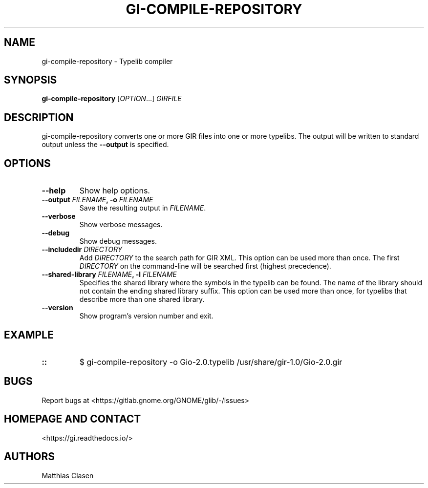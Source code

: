 .\" Man page generated from reStructuredText.
.
.
.nr rst2man-indent-level 0
.
.de1 rstReportMargin
\\$1 \\n[an-margin]
level \\n[rst2man-indent-level]
level margin: \\n[rst2man-indent\\n[rst2man-indent-level]]
-
\\n[rst2man-indent0]
\\n[rst2man-indent1]
\\n[rst2man-indent2]
..
.de1 INDENT
.\" .rstReportMargin pre:
. RS \\$1
. nr rst2man-indent\\n[rst2man-indent-level] \\n[an-margin]
. nr rst2man-indent-level +1
.\" .rstReportMargin post:
..
.de UNINDENT
. RE
.\" indent \\n[an-margin]
.\" old: \\n[rst2man-indent\\n[rst2man-indent-level]]
.nr rst2man-indent-level -1
.\" new: \\n[rst2man-indent\\n[rst2man-indent-level]]
.in \\n[rst2man-indent\\n[rst2man-indent-level]]u
..
.TH "GI-COMPILE-REPOSITORY" "1" "" ""
.SH NAME
gi-compile-repository \- Typelib compiler
.\" This has to be duplicated from above to make it machine-readable by `reuse`:
.\" SPDX-FileCopyrightText: 2010 Johan Dahlin
.\" SPDX-FileCopyrightText: 2015 Ben Boeckel
.\" SPDX-FileCopyrightText: 2013, 2015 Dieter Verfaillie
.\" SPDX-FileCopyrightText: 2018 Emmanuele Bassi
.\" SPDX-FileCopyrightText: 2018 Tomasz Miąsko
.\" SPDX-FileCopyrightText: 2018 Christoph Reiter
.\" SPDX-FileCopyrightText: 2020 Jan Tojnar
.\" SPDX-FileCopyrightText: 2024 Collabora Ltd.
.\" SPDX-License-Identifier: LGPL-2.1-or-later
.
.SH SYNOPSIS
.sp
\fBgi\-compile\-repository\fP [\fIOPTION\fP…] \fIGIRFILE\fP
.SH DESCRIPTION
.sp
gi\-compile\-repository converts one or more GIR files into one or more typelibs.
The output will be written to standard output unless the \fB\-\-output\fP is
specified.
.SH OPTIONS
.INDENT 0.0
.TP
.B \fB\-\-help\fP
Show help options.
.TP
.B \fB\-\-output\fP \fIFILENAME\fP, \fB\-o\fP \fIFILENAME\fP
Save the resulting output in \fIFILENAME\fP\&.
.TP
.B \fB\-\-verbose\fP
Show verbose messages.
.TP
.B \fB\-\-debug\fP
Show debug messages.
.TP
.B \fB\-\-includedir\fP \fIDIRECTORY\fP
Add \fIDIRECTORY\fP to the search path for GIR XML.
This option can be used more than once.
The first \fIDIRECTORY\fP on the command\-line will be searched first
(highest precedence).
.TP
.B \fB\-\-shared\-library\fP \fIFILENAME\fP, \fB\-l\fP \fIFILENAME\fP
Specifies the shared library where the symbols in the typelib can be
found. The name of the library should not contain the ending shared
library suffix.
This option can be used more than once, for typelibs that describe
more than one shared library.
.TP
.B \fB\-\-version\fP
Show program’s version number and exit.
.UNINDENT
.SH EXAMPLE
.INDENT 0.0
.TP
.B ::
$ gi\-compile\-repository \-o Gio\-2.0.typelib /usr/share/gir\-1.0/Gio\-2.0.gir
.UNINDENT
.SH BUGS
.sp
Report bugs at  <https://gitlab.gnome.org/GNOME/glib/\-/issues> 
.SH HOMEPAGE AND CONTACT
.sp
 <https://gi.readthedocs.io/> 
.SH AUTHORS
.sp
Matthias Clasen
.\" Generated by docutils manpage writer.
.
